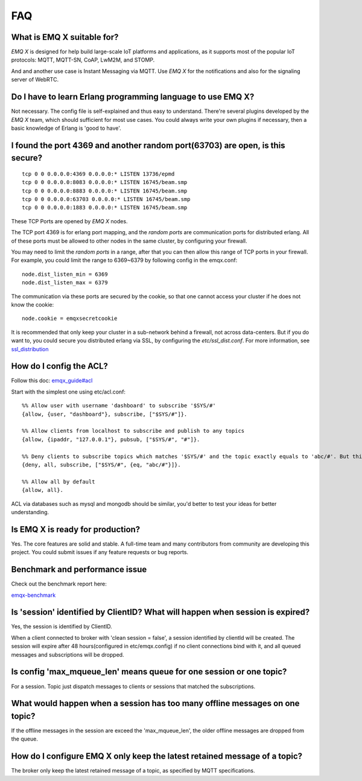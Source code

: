 
.. _FAQ:

===
FAQ
===

What is EMQ X suitable for?
----------------------------

*EMQ X* is designed for help build large-scale IoT platforms and applications, as it supports most of the popular IoT protocols: MQTT, MQTT-SN, CoAP, LwM2M, and STOMP.

And and another use case is Instant Messaging via MQTT. Use *EMQ X* for the notifications and also for the signaling server of WebRTC.

Do I have to learn Erlang programming language to use EMQ X?
------------------------------------------------------------

Not necessary. The config file is self-explained and thus easy to understand. There're several plugins developed by the *EMQ X* team, which should sufficient for most use cases.
You could always write your own plugins if necessary, then a basic knowledge of Erlang is 'good to have'.

I found the port 4369 and another random port(63703) are open, is this secure?
-------------------------------------------------------------------------------

::

    tcp 0 0 0.0.0.0:4369 0.0.0.0:* LISTEN 13736/epmd
    tcp 0 0 0.0.0.0:8083 0.0.0.0:* LISTEN 16745/beam.smp
    tcp 0 0 0.0.0.0:8883 0.0.0.0:* LISTEN 16745/beam.smp
    tcp 0 0 0.0.0.0:63703 0.0.0.0:* LISTEN 16745/beam.smp
    tcp 0 0 0.0.0.0:1883 0.0.0.0:* LISTEN 16745/beam.smp

These TCP Ports are opened by *EMQ X* nodes.

The TCP port 4369 is for erlang port mapping, and the *random ports* are communication ports for distributed erlang. All of these ports must be allowed to other nodes in the same cluster, by configuring your firewall.

You may need to limit the *random ports* in a range, after that you can then allow this range of TCP ports in your firewall. For example, you could limit the range to 6369~6379 by following config in the emqx.conf::

    node.dist_listen_min = 6369
    node.dist_listen_max = 6379

The communication via these ports are secured by the cookie, so that one cannot access your cluster if he does not know the cookie::

    node.cookie = emqxsecretcookie

It is recommended that only keep your cluster in a sub-network behind a firewall, not across data-centers. But if you do want to, you could secure you distributed erlang via SSL, by configuring the `etc/ssl_dist.conf`. For more information, see `ssl_distribution <http://erlang.org/doc/apps/ssl/ssl_distribution.html>`_

How do I config the ACL?
----------------------------

Follow this doc: `emqx_guide#acl <http://emqtt.io/docs/v2/guide.html#acl>`_

Start with the simplest one using etc/acl.conf::

    %% Allow user with username 'dashboard' to subscribe '$SYS/#'
    {allow, {user, "dashboard"}, subscribe, ["$SYS/#"]}.

    %% Allow clients from localhost to subscribe and publish to any topics
    {allow, {ipaddr, "127.0.0.1"}, pubsub, ["$SYS/#", "#"]}.

    %% Deny clients to subscribe topics which matches '$SYS/#' and the topic exactly equals to 'abc/#'. But this doesn't deny topics such as 'abc' or 'abc/d'
    {deny, all, subscribe, ["$SYS/#", {eq, "abc/#"}]}.

    %% Allow all by default
    {allow, all}.

ACL via databases such as mysql and mongodb should be similar, you'd better to test your ideas for better understanding.

Is EMQ X is ready for production?
---------------------------------

Yes. The core features are solid and stable. A full-time team and many contributors from community are developing this project. You could submit issues if any feature requests or bug reports.

Benchmark and performance issue
--------------------------------

Check out the benchmark report here:

`emqx-benchmark <https://emq-xmeter-benchmark-en.readthedocs.io/en/latest/>`_

Is 'session' identified by ClientID? What will happen when session is expired?
-------------------------------------------------------------------------------

Yes, the session is identified by ClientID.

When a client connected to broker with 'clean session = false', a session identified by clientId will be created. The session will expire after 48 hours(configured in etc/emqx.config) if no client connections bind with it, and all queued messages and subscriptions will be dropped.

Is config 'max_mqueue_len' means queue for one session or one topic?
----------------------------------------------------------------------

For a session. Topic just dispatch messages to clients or sessions that matched the subscriptions.

What would happen when a session has too many offline messages on one topic?
------------------------------------------------------------------------------

If the offline messages in the session are exceed the 'max_mqueue_len', the older offline messages are dropped from the queue.

How do I configure EMQ X only keep the latest retained message of a topic?
--------------------------------------------------------------------------

The broker only keep the latest retained message of a topic, as specified by MQTT specifications.

